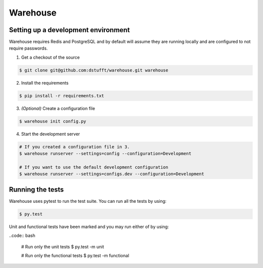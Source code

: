 Warehouse
=========

Setting up a development environment
------------------------------------

Warehouse requires Redis and PostgreSQL and by default will assume they are
running locally and are configured to not require passwords.

1. Get a checkout of the source

.. code:: bash

    $ git clone git@github.com:dstufft/warehouse.git warehouse

2. Install the requirements

.. code:: bash

    $ pip install -r requirements.txt

3. *(Optional)* Create a configuration file

.. code:: bash

    $ warehouse init config.py

4. Start the development server

.. code:: bash

    # If you created a configuration file in 3.
    $ warehouse runserver --settings=config --configuration=Development

    # If you want to use the default development configuration
    $ warehouse runserver --settings=configs.dev --configuration=Development


Running the tests
-----------------

Warehouse uses pytest to run the test suite. You can run all the tests by using:

.. code:: bash

    $ py.test

Unit and functional tests have been marked and you may run either of by using:

..code:: bash

    # Run only the unit tests
    $ py.test -m unit

    # Run only the functional tests
    $ py.test -m functional
